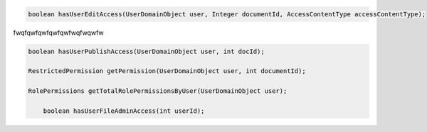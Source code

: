 
.. code-block:: java

    boolean hasUserEditAccess(UserDomainObject user, Integer documentId, AccessContentType accessContentType);

fwqfqwfqwfqwfqwfwqfwqwfw

.. code-block:: java

    boolean hasUserPublishAccess(UserDomainObject user, int docId);

    RestrictedPermission getPermission(UserDomainObject user, int documentId);

    RolePermissions getTotalRolePermissionsByUser(UserDomainObject user);

	boolean hasUserFileAdminAccess(int userId);